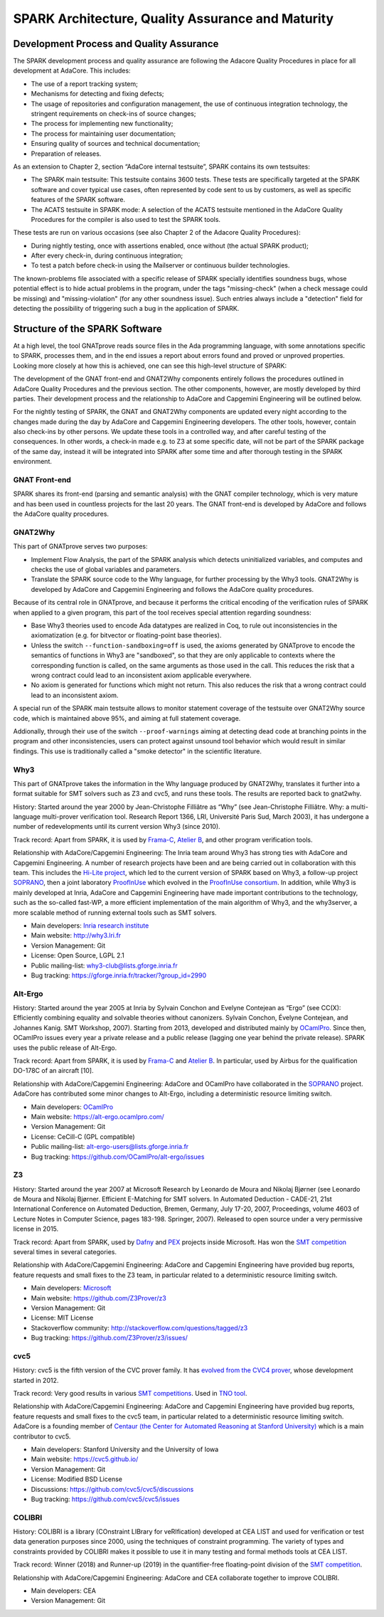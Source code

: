SPARK Architecture, Quality Assurance and Maturity
==================================================

Development Process and Quality Assurance
-----------------------------------------

The SPARK development process and quality assurance are following the Adacore
Quality Procedures in place for all development at AdaCore. This includes:

* The use of a report tracking system;
* Mechanisms for detecting and fixing defects;
* The usage of repositories and configuration management, the use of continuous integration technology, the stringent requirements on check-ins of source changes;
* The process for implementing new functionality;
* The process for maintaining user documentation;
* Ensuring quality of sources and technical documentation;
* Preparation of releases.

As an extension to Chapter 2, section “AdaCore internal testsuite”, SPARK
contains its own testsuites:

* The SPARK main testsuite: This testsuite contains 3600 tests. These tests are specifically targeted at the SPARK software and cover typical use cases, often represented by code sent to us by customers, as well as specific features of the SPARK software.
* The ACATS testsuite in SPARK mode: A selection of the ACATS testsuite mentioned in the AdaCore Quality Procedures for the compiler is also used to test the SPARK tools.

These tests are run on various occasions (see also Chapter 2 of the Adacore Quality Procedures):

* During nightly testing, once with assertions enabled, once without (the actual SPARK product);
* After every check-in, during continuous integration;
* To test a patch before check-in using the Mailserver or continuous builder technologies.

The known-problems file associated with a specific release of SPARK specially
identifies soundness bugs, whose potential effect is to hide actual problems in
the program, under the tags "missing-check" (when a check message could be
missing) and "missing-violation" (for any other soundness issue). Such entries
always include a "detection" field for detecting the possibility of triggering
such a bug in the application of SPARK.


Structure of the SPARK Software
-------------------------------

At a high level, the tool GNATprove reads source files in the Ada programming language,
with some annotations specific to SPARK, processes them, and in the end issues
a report about errors found and proved or unproved properties. Looking more
closely at how this is achieved, one can see this high-level structure of
SPARK:

.. image:: /static/spark_structure.png


The development of the GNAT front-end and GNAT2Why components entirely follows
the procedures outlined in AdaCore Quality Procedures and the previous
section. The other components, however, are mostly developed by third parties.
Their development process and the relationship to AdaCore and Capgemini Engineering will be
outlined below.

For the nightly testing of SPARK, the GNAT and GNAT2Why components are updated
every night according to the changes made during the day by AdaCore and Capgemini Engineering
developers. The other tools, however, contain also check-ins by other persons.
We update these tools in a controlled way, and after careful testing of the
consequences. In other words, a check-in made e.g. to Z3 at some specific
date, will not be part of the SPARK package of the same day, instead it will
be integrated into SPARK after some time and after thorough testing in the
SPARK environment.

GNAT Front-end
^^^^^^^^^^^^^^

SPARK shares its front-end (parsing and semantic analysis) with the GNAT
compiler technology, which is very mature and has been used in countless
projects for the last 20 years. The GNAT front-end is developed by AdaCore and
follows the AdaCore quality procedures.

GNAT2Why
^^^^^^^^

This part of GNATprove serves two purposes:

* Implement Flow Analysis, the part of the SPARK analysis which detects uninitialized variables, and computes and checks the use of global variables and parameters.
* Translate the SPARK source code to the Why language, for further processing by the Why3 tools.  GNAT2Why is developed by AdaCore and Capgemini Engineering and follows the AdaCore quality procedures.

Because of its central role in GNATprove, and because it performs the critical
encoding of the verification rules of SPARK when applied to a given program,
this part of the tool receives special attention regarding soundness:

* Base Why3 theories used to encode Ada datatypes are realized in Coq, to rule
  out inconsistencies in the axiomatization (e.g. for bitvector or
  floating-point base theories).
* Unless the switch ``--function-sandboxing=off`` is used, the axioms generated
  by GNATprove to encode the semantics of functions in Why3 are "sandboxed", so
  that they are only applicable to contexts where the corresponding function
  is called, on the same arguments as those used in the call. This reduces the
  risk that a wrong contract could lead to an inconsistent axiom applicable
  everywhere.
* No axiom is generated for functions which might not return. This also reduces
  the risk that a wrong contract could lead to an inconsistent axiom.

A special run of the SPARK main testsuite allows to monitor statement coverage
of the testsuite over GNAT2Why source code, which is maintained above 95%, and
aiming at full statement coverage.

Addionally, through their use of the switch ``--proof-warnings`` aiming at
detecting dead code at branching points in the program and other
inconsistencies, users can protect against unsound tool behavior which would
result in similar findings. This use is traditionally called a "smoke detector"
in the scientific literature.

Why3
^^^^

This part of GNATprove takes the information in the Why language produced by GNAT2Why, translates it further into a format suitable for SMT solvers such as Z3 and cvc5, and runs these tools. The results are reported back to gnat2why.

History: Started around the year 2000 by Jean-Christophe Filliâtre as “Why” (see Jean-Christophe Filliâtre. Why: a multi-language multi-prover verification tool. Research Report 1366, LRI, Université Paris Sud, March 2003), it has undergone a number of redevelopments until its current version Why3 (since 2010).

Track record: Apart from SPARK, it is used by `Frama-C <http://frama-c.com/>`_, `Atelier B <http://www.atelierb.eu/en/>`_, and other program verification tools.

Relationship with AdaCore/Capgemini Engineering: The Inria team around Why3 has strong ties with AdaCore and Capgemini Engineering. A number of research projects have been and are being carried out in collaboration with this team. This includes the `Hi-Lite project <http://www.open-do.org/projects/hi-lite/>`_, which led to the current version of SPARK based on Why3, a follow-up project `SOPRANO <http://soprano-project.fr/>`_, then a joint laboratory `ProofInUse <https://www.adacore.com/proofinuse>`_ which evolved in the `ProofInUse consortium <https://proofinuse.gitlabpages.inria.fr/>`_. In addition, while Why3 is mainly developed at Inria, AdaCore and Capgemini Engineering have made important contributions to the technology, such as the so-called fast-WP, a more efficient implementation of the main algorithm of Why3, and the why3server, a more scalable method of running external tools such as SMT solvers.

* Main developers: `Inria research institute <http://toccata.lri.fr/>`_
* Main website: http://why3.lri.fr
* Version Management: Git
* License: Open Source, LGPL 2.1
* Public mailing-list: why3-club@lists.gforge.inria.fr
* Bug tracking: https://gforge.inria.fr/tracker/?group_id=2990

Alt-Ergo
^^^^^^^^

History: Started around the year 2005 at Inria by Sylvain Conchon and Evelyne
Contejean as “Ergo” (see CC(X): Efficiently combining equality and solvable
theories without canonizers. Sylvain Conchon, Évelyne Contejean, and Johannes
Kanig. SMT Workshop, 2007). Starting from 2013, developed and distributed
mainly by `OCamlPro <https://alt-ergo.ocamlpro.com/>`_. Since then, OCamlPro
issues every year a private release and a public release (lagging one year
behind the private release).  SPARK uses the public release of Alt-Ergo.

Track record: Apart from SPARK, it is used by `Frama-C <http://frama-c.com/>`_ and `Atelier B <http://www.atelierb.eu/en/>`_. In particular, used by Airbus for the qualification DO-178C of an aircraft [10].

Relationship with AdaCore/Capgemini Engineering: AdaCore and OCamlPro have collaborated in the
`SOPRANO <http://soprano-project.fr/>`_ project. AdaCore has contributed some minor
changes to Alt-Ergo, including a deterministic resource limiting switch.

* Main developers: `OCamlPro <https://alt-ergo.ocamlpro.com/>`_
* Main website: https://alt-ergo.ocamlpro.com/
* Version Management: Git
* License: CeCill-C (GPL compatible)
* Public mailing-list: alt-ergo-users@lists.gforge.inria.fr
* Bug tracking: https://github.com/OCamlPro/alt-ergo/issues

Z3
^^

History: Started around the year 2007 at Microsoft Research by Leonardo de
Moura and Nikolaj Bjørner (see Leonardo de Moura and Nikolaj Bjørner.
Efficient E-Matching for SMT solvers. In Automated Deduction - CADE-21, 21st
International Conference on Automated Deduction, Bremen, Germany, July 17-20,
2007, Proceedings, volume 4603 of Lecture Notes in Computer Science, pages
183-198. Springer, 2007). Released to open source under a very permissive
license in 2015.

Track record: Apart from SPARK, used by `Dafny
<https://www.microsoft.com/en-us/research/project/dafny-a-language-and-program-verifier-for-functional-correctness/>`_
and `PEX
<https://www.microsoft.com/en-us/research/project/pex-and-moles-isolation-and-white-box-unit-testing-for-net/>`_
projects inside Microsoft. Has won the `SMT competition
<http://smtcomp.sourceforge.net>`_ several times in several categories.

Relationship with AdaCore/Capgemini Engineering: AdaCore and Capgemini Engineering have provided bug
reports, feature requests and small fixes to the Z3 team, in particular
related to a deterministic resource limiting switch.

* Main developers: `Microsoft <https://z3.codeplex.com/>`_
* Main website: https://github.com/Z3Prover/z3
* Version Management: Git
* License: MIT License
* Stackoverflow community: http://stackoverflow.com/questions/tagged/z3
* Bug tracking: https://github.com/Z3Prover/z3/issues/

cvc5
^^^^

History: cvc5 is the fifth version of the CVC prover family. It has `evolved from the CVC4 prover <https://cs.stanford.edu/~gkremer/static/2022-tacas-cvc5.pdf>`_,  whose development started in 2012.

Track record: Very good results in various `SMT competitions <http://smtcomp.sourceforge.net>`_. Used in `TNO tool <http://torxakis.esi.nl/>`_.

Relationship with AdaCore/Capgemini Engineering: AdaCore and Capgemini Engineering have provided bug reports, feature requests and small fixes to the cvc5 team, in particular related to a deterministic resource limiting switch. AdaCore is a founding member of `Centaur (the Center for Automated Reasoning at Stanford University) <https://centaur.stanford.edu/affiliates_and_sponsors.html>`_ which is a main contributor to cvc5.

* Main developers: Stanford University and the University of Iowa
* Main website: https://cvc5.github.io/
* Version Management: Git
* License: Modified BSD License
* Discussions: https://github.com/cvc5/cvc5/discussions
* Bug tracking: https://github.com/cvc5/cvc5/issues


COLIBRI
^^^^^^^

History: COLIBRI is a library (COnstraint LIBrary for veRIfication) developed at CEA LIST and used for verification or test data generation purposes since 2000, using the techniques of constraint programming. The variety of types and constraints provided by COLIBRI makes it possible to use it in many testing and formal methods tools at CEA LIST.

Track record: Winner (2018) and Runner-up (2019) in the quantifier-free floating-point division of the `SMT competition <http://smtcomp.sourceforge.net>`_.

Relationship with AdaCore/Capgemini Engineering: AdaCore and CEA collaborate together to improve COLIBRI.

* Main developers: CEA
* Version Management: Git
